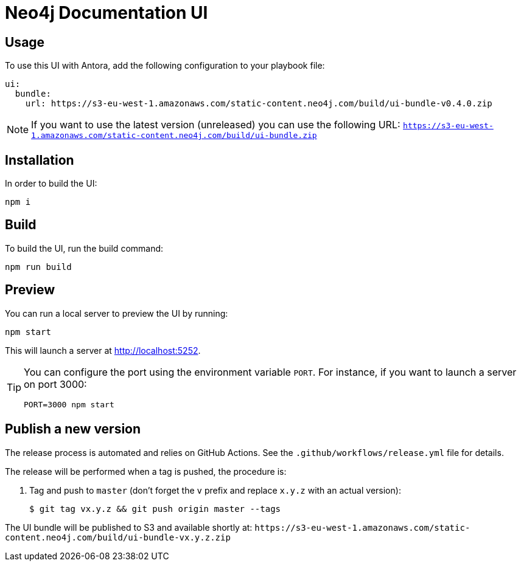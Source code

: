= Neo4j Documentation UI
// Version
:latest-version: v0.4.0
// Settings
:experimental:
// GitHub
ifdef::env-github[]
:tip-caption: :bulb:
:note-caption: :information_source:
:important-caption: :heavy_exclamation_mark:
:caution-caption: :fire:
:warning-caption: :warning:
endif::[]

== Usage

To use this UI with Antora, add the following configuration to your playbook file:

[source,yml,subs=+attributes]
----
ui:
  bundle:
    url: https://s3-eu-west-1.amazonaws.com/static-content.neo4j.com/build/ui-bundle-{latest-version}.zip
----

NOTE: If you want to use the latest version (unreleased) you can use the following URL: `https://s3-eu-west-1.amazonaws.com/static-content.neo4j.com/build/ui-bundle.zip`

== Installation

In order to build the UI:

[source,sh]
npm i

== Build

To build the UI, run the build command:

[source,sh]
npm run build

== Preview

You can run a local server to preview the UI by running:

[source,sh]
npm start

This will launch a server at http://localhost:5252.

[TIP]
====
You can configure the port using the environment variable `PORT`. For instance, if you want to launch a server on port 3000:

[source,sh]
PORT=3000 npm start
====


== Publish a new version

The release process is automated and relies on GitHub Actions.
See the `.github/workflows/release.yml` file for details.

The release will be performed when a tag is pushed, the procedure is:

. Tag and push to `master` (don't forget the `v` prefix and replace `x.y.z` with an actual version):
+
 $ git tag vx.y.z && git push origin master --tags

The UI bundle will be published to S3 and available shortly at: `\https://s3-eu-west-1.amazonaws.com/static-content.neo4j.com/build/ui-bundle-vx.y.z.zip`
